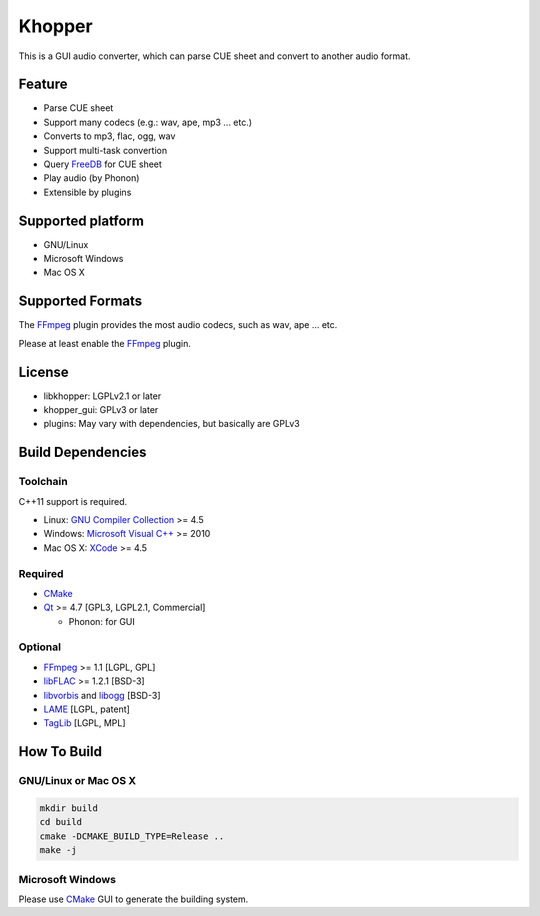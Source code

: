 Khopper
=======

This is a GUI audio converter, which can parse CUE sheet and convert to another
audio format.

Feature
-------
* Parse CUE sheet
* Support many codecs (e.g.: wav, ape, mp3 ... etc.)
* Converts to mp3, flac, ogg, wav
* Support multi-task convertion
* Query `FreeDB`_ for CUE sheet
* Play audio (by Phonon)
* Extensible by plugins

Supported platform
------------------

* GNU/Linux
* Microsoft Windows
* Mac OS X

Supported Formats
-----------------

The `FFmpeg`_ plugin provides the most audio codecs, such as wav, ape ... etc.

Please at least enable the `FFmpeg`_ plugin.

License
-------

* libkhopper: LGPLv2.1 or later
* khopper_gui: GPLv3 or later
* plugins: May vary with dependencies, but basically are GPLv3

Build Dependencies
------------------

Toolchain
~~~~~~~~~

C++11 support is required.

* Linux: `GNU Compiler Collection`_ >= 4.5
* Windows: `Microsoft Visual C++`_ >= 2010
* Mac OS X: `XCode`_ >= 4.5

Required
~~~~~~~~

* `CMake`_
* `Qt`_ >= 4.7 [GPL3, LGPL2.1, Commercial]

  * Phonon: for GUI

Optional
~~~~~~~~

* `FFmpeg`_ >= 1.1 [LGPL, GPL]
* `libFLAC`_ >= 1.2.1 [BSD-3]
* `libvorbis`_ and `libogg`_ [BSD-3]
* `LAME`_ [LGPL, patent]
* `TagLib`_ [LGPL, MPL]

How To Build
------------

GNU/Linux or Mac OS X
~~~~~~~~~~~~~~~~~~~~~

.. code:: bash

  mkdir build
  cd build
  cmake -DCMAKE_BUILD_TYPE=Release ..
  make -j

Microsoft Windows
~~~~~~~~~~~~~~~~~

Please use `CMake`_ GUI to generate the building system.


.. _CMake: http://www.cmake.org/
.. _FFmpeg: http://ffmpeg.org/
.. _FreeDB: http://www.freedb.org/
.. _GNU Compiler Collection: http://gcc.gnu.org/
.. _LAME: http://lame.sourceforge.net/
.. _libFLAC: http://flac.sourceforge.net/
.. _libvorbis: http://www.xiph.org/downloads/
.. _libogg: http://www.xiph.org/downloads/
.. _Microsoft Visual C++: http://www.microsoft.com/visualstudio/eng/products/visual-studio-2010-express
.. _Qt: http://qt-project.org/
.. _TagLib: http://taglib.github.com/
.. _XCode: https://developer.apple.com/xcode/
